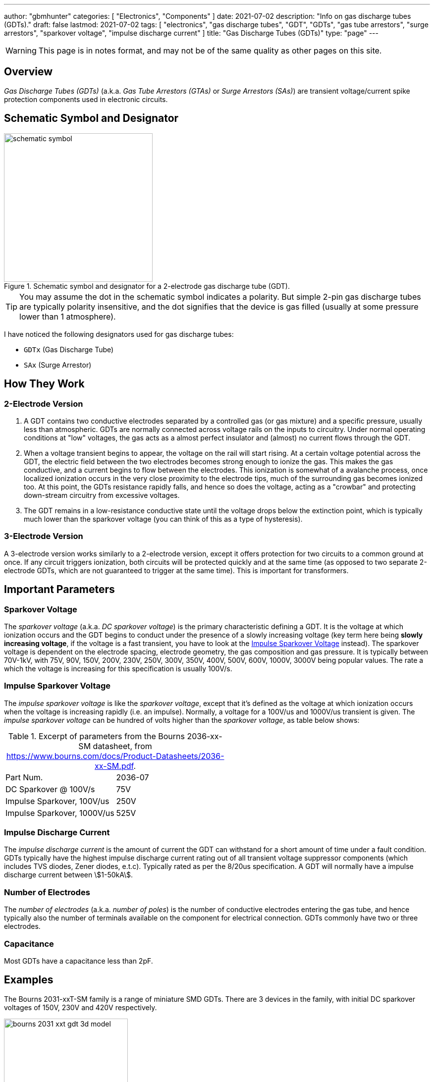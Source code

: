 ---
author: "gbmhunter"
categories: [ "Electronics", "Components" ]
date: 2021-07-02
description: "Info on gas discharge tubes (GDTs)."
draft: false
lastmod: 2021-07-02
tags: [ "electronics", "gas discharge tubes", "GDT", "GDTs", "gas tube arrestors", "surge arrestors", "sparkover voltage", "impulse discharge current" ]
title: "Gas Discharge Tubes (GDTs)"
type: "page"
---

WARNING: This page is in notes format, and may not be of the same quality as other pages on this site.

== Overview

_Gas Discharge Tubes (GDTs)_ (a.k.a. _Gas Tube Arrestors (GTAs)_ or _Surge Arrestors (SAs)_) are transient voltage/current spike protection components used in electronic circuits.

== Schematic Symbol and Designator

.Schematic symbol and designator for a 2-electrode gas discharge tube (GDT). 
image::schematic-symbol.svg[width=300px]

TIP: You may assume the dot in the schematic symbol indicates a polarity. But simple 2-pin gas discharge tubes are typically polarity insensitive, and the dot signifies that the device is gas filled (usually at some pressure lower than 1 atmosphere). 

I have noticed the following designators used for gas discharge tubes:

* `GDTx` (Gas Discharge Tube)
* `SAx` (Surge Arrestor)

== How They Work

=== 2-Electrode Version

. A GDT contains two conductive electrodes separated by a controlled gas (or gas mixture) and a specific pressure, usually less than atmospheric. GDTs are normally connected across voltage rails on the inputs to circuitry. Under normal operating conditions at "low" voltages, the gas acts as a almost perfect insulator and (almost) no current flows through the GDT.

. When a voltage transient begins to appear, the voltage on the rail will start rising. At a certain voltage potential across the GDT, the electric field between the two electrodes becomes strong enough to ionize the gas. This makes the gas conductive, and a current begins to flow between the electrodes. This ionization is somewhat of a avalanche process, once localized ionization occurs in the very close proximity to the electrode tips, much of the surrounding gas becomes ionized too. At this point, the GDTs resistance rapidly falls, and hence so does the voltage, acting as a "crowbar" and protecting down-stream circuitry from excessive voltages. 

. The GDT remains in a low-resistance conductive state until the voltage drops below the extinction point, which is typically much lower than the sparkover voltage (you can think of this as a type of hysteresis).

=== 3-Electrode Version

A 3-electrode version works similarly to a 2-electrode version, except it offers protection for two circuits to a common ground at once. If any circuit triggers ionization, both circuits will be protected quickly and at the same time (as opposed to two separate 2-electrode GDTs, which are not guaranteed to trigger at the same time). This is important for transformers.

== Important Parameters

=== Sparkover Voltage

The _sparkover voltage_ (a.k.a. _DC sparkover voltage_) is the primary characteristic defining a GDT. It is the voltage at which ionization occurs and the GDT begins to conduct under the presence of a slowly increasing voltage (key term here being **slowly increasing voltage**, if the voltage is a fast transient, you have to look at the <<_impulse_sparkover_voltage>> instead). The sparkover voltage is dependent on the electrode spacing, electrode geometry, the gas composition and gas pressure. It is typically between 70V-1kV, with 75V, 90V, 150V, 200V, 230V, 250V, 300V, 350V, 400V, 500V, 600V, 1000V, 3000V being popular values. The rate a which the voltage is increasing for this specification is usually 100V/s.

=== Impulse Sparkover Voltage

The _impulse sparkover voltage_ is like the _sparkover voltage_, except that it's defined as the voltage at which ionization occurs when the voltage is increasing rapidly (i.e. an impulse). Normally, a voltage for a 100V/us and 1000V/us transient is given. The _impulse sparkover voltage_ can be hundred of volts higher than the _sparkover voltage_, as table below shows:

.Excerpt of parameters from the Bourns 2036-xx-SM datasheet, from https://www.bourns.com/docs/Product-Datasheets/2036-xx-SM.pdf.
|===
| Part Num.             | 2036-07
| DC Sparkover @ 100V/s | 75V
| Impulse Sparkover, 100V/us | 250V
| Impulse Sparkover, 1000V/us | 525V
|===

=== Impulse Discharge Current

The _impulse discharge current_ is the amount of current the GDT can withstand for a short amount of time under a fault condition. GDTs typically have the highest impulse discharge current rating out of all transient voltage suppressor components (which includes TVS diodes, Zener diodes, e.t.c). Typically rated as per the 8/20us specification. A GDT will normally have a impulse discharge current between stem:[1-50kA].

=== Number of Electrodes

The _number of electrodes_ (a.k.a. _number of poles_) is the number of conductive electrodes entering the gas tube, and hence typically also the number of terminals available on the component for electrical connection. GDTs commonly have two or three electrodes.

=== Capacitance

Most GDTs have a capacitance less than 2pF.

== Examples

The Bourns 2031-xxT-SM family is a range of miniature SMD GDTs. There are 3 devices in the family, with initial DC sparkover voltages of 150V, 230V and 420V respectively.

.3D model of the Bourns 2031-xxT-SM range of GDTs. Image from https://www.bourns.com/docs/Product-Datasheets/2031-xxT.pdf.
image::bourns-2031-xxt-gdt-3d-model.png[width=250px]

== Suppliers

* DigiKey Gas Discharge Tube Arrestors section: https://www.digikey.com/en/products/filter/circuit-protection/142
* RS Components Gas Discharge Tubes section (NZ region): https://nz.rs-online.com/web/c/passive-components/surge-protection-components/gas-discharge-tubes/